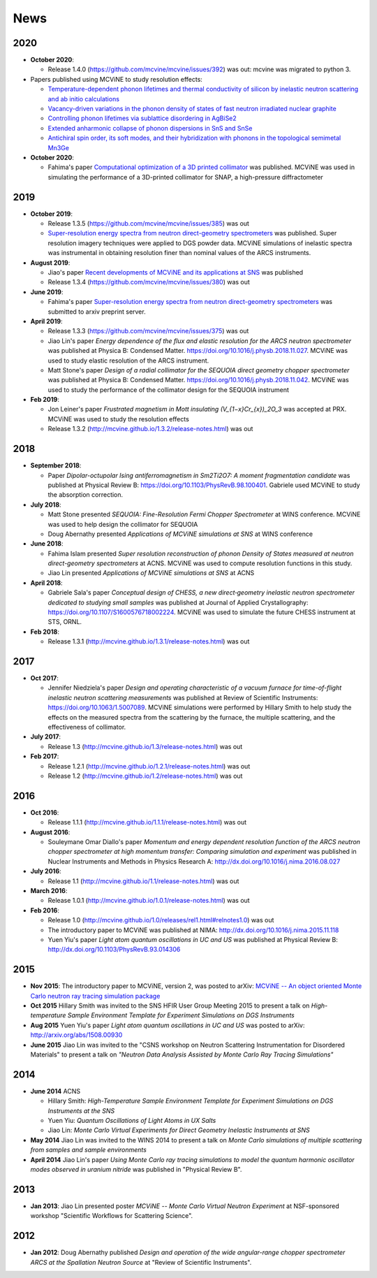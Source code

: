 .. _news:

News
====

2020
----

* **October 2020**:

  - Release 1.4.0 (https://github.com/mcvine/mcvine/issues/392) was out: mcvine was migrated to python 3.

* Papers published using MCViNE to study resolution effects:

  - `Temperature-dependent phonon lifetimes and thermal conductivity of silicon by inelastic neutron scattering and ab initio calculations <https://doi.org/10.1103/PhysRevB.102.174311>`_
  - `Vacancy-driven variations in the phonon density of states of fast neutron irradiated nuclear graphite <https://doi.org/10.1016/j.carbon.2020.05.027>`_
  - `Controlling phonon lifetimes via sublattice disordering in AgBiSe2 <https://doi.org/10.1103/PhysRevMaterials.4.105402>`_
  - `Extended anharmonic collapse of phonon dispersions in SnS and SnSe <https://doi.org/10.1038/s41467-020-18121-4>`_
  - `Antichiral spin order, its soft modes, and their hybridization with phonons in the topological semimetal Mn3Ge <https://doi.org/10.1103/PhysRevB.102.054403>`_

* **October 2020**:

  - Fahima's paper `Computational optimization of a 3D printed collimator <https://doi.org/10.3233/JNR-190139>`_ was published. MCViNE was used in simulating the performance of a 3D-printed collimator for SNAP, a high-pressure diffractometer

2019
----
* **October 2019**:

  - Release 1.3.5 (https://github.com/mcvine/mcvine/issues/385) was out
  - `Super-resolution energy spectra from neutron direct-geometry spectrometers <https://doi.org/10.1063/1.5116147>`_ was published. Super resolution imagery techniques were applied to DGS powder data. MCViNE simulations of inelastic spectra was instrumental in obtaining resolution finer than nominal values of the ARCS instruments.

* **August 2019**:
  
  - Jiao's paper `Recent developments of MCViNE and its applications at SNS <https://iopscience.iop.org/article/10.1088/2399-6528/ab3622/meta>`_ was published
  - Release 1.3.4 (https://github.com/mcvine/mcvine/issues/380) was out

* **June 2019**:
      
  - Fahima's paper `Super-resolution energy spectra from neutron direct-geometry spectrometers <https://arxiv.org/abs/1906.09482>`_ was submitted to arxiv preprint server.

* **April 2019**:

  - Release 1.3.3 (https://github.com/mcvine/mcvine/issues/375) was out
  - Jiao Lin's paper *Energy dependence of the flux and elastic resolution for the ARCS neutron spectrometer* was published at
    Physica B: Condensed Matter. https://doi.org/10.1016/j.physb.2018.11.027. MCViNE was used to study elastic resolution of the ARCS instrument.
  - Matt Stone's paper *Design of a radial collimator for the SEQUOIA direct geometry chopper spectrometer* was published at
    Physica B: Condensed Matter. https://doi.org/10.1016/j.physb.2018.11.042. MCViNE was used to study the performance of
    the collimator design for the SEQUOIA instrument

* **Feb 2019**:

  - Jon Leiner's paper *Frustrated magnetism in Mott insulating (V_{1−x}Cr_{x})_2O_3* was accepted at PRX. MCViNE was used to study the resolution effects
  - Release 1.3.2 (http://mcvine.github.io/1.3.2/release-notes.html) was out

.. QIKR simulation??
    
2018
----
* **September 2018**:

  - Paper *Dipolar-octupolar Ising antiferromagnetism in Sm2Ti2O7: A moment fragmentation candidate* was published at Physical Review B: https://doi.org/10.1103/PhysRevB.98.100401. Gabriele used MCViNE to study the absorption correction.
* **July 2018**:

  - Matt Stone presented *SEQUOIA: Fine-Resolution Fermi Chopper Spectrometer* at WINS conference. MCViNE was used to help design the collimator for SEQUOIA
  - Doug Abernathy presented *Applications of MCViNE simulations at SNS* at WINS conference
* **June 2018**:

  - Fahima Islam presented *Super resolution reconstruction of phonon Density of States measured at neutron direct-geometry spectrometers* at ACNS. MCViNE was used to compute resolution functions in this study.
  - Jiao Lin presented *Applications of MCViNE simulations at SNS* at ACNS
* **April 2018**:

  - Gabriele Sala's paper *Conceptual design of CHESS, a new direct‐geometry inelastic neutron spectrometer dedicated to studying small samples* was published at Journal of Applied Crystallography: https://doi.org/10.1107/S1600576718002224. MCViNE was used to simulate the future CHESS instrument at STS, ORNL.


* **Feb 2018**:

  - Release 1.3.1 (http://mcvine.github.io/1.3.1/release-notes.html) was out

2017
----
* **Oct 2017**:

  - Jennifer Niedziela's paper *Design and operating characteristic of a vacuum furnace for time-of-flight inelastic neutron scattering measurements* was published at Review of Scientific Instruments: https://doi.org/10.1063/1.5007089. MCViNE simulations were performed by Hillary Smith to help study the effects on the measured spectra from the scattering by the furnace, the multiple scattering, and the effectiveness of collimator.
  
* **July 2017**:

  - Release 1.3 (http://mcvine.github.io/1.3/release-notes.html) was out
  
* **Feb 2017**:
  
  - Release 1.2.1 (http://mcvine.github.io/1.2.1/release-notes.html) was out
  - Release 1.2 (http://mcvine.github.io/1.2/release-notes.html) was out
    
2016
----
* **Oct 2016**:

  - Release 1.1.1 (http://mcvine.github.io/1.1.1/release-notes.html) was out
* **August 2016**:

  - Souleymane Omar Diallo's paper *Momentum and energy dependent resolution function of the ARCS neutron chopper spectrometer at high momentum transfer: Comparing simulation and experiment* was published in Nuclear Instruments and Methods in Physics Research A: http://dx.doi.org/10.1016/j.nima.2016.08.027
* **July 2016**:

  - Release 1.1 (http://mcvine.github.io/1.1/release-notes.html) was out
* **March 2016**:

  - Release 1.0.1 (http://mcvine.github.io/1.0.1/release-notes.html) was out
* **Feb 2016**:

  - Release 1.0 (http://mcvine.github.io/1.0/releases/rel1.html#relnotes1.0) was out
  - The introductory paper to MCViNE was published at NIMA: http://dx.doi.org/10.1016/j.nima.2015.11.118
  - Yuen Yiu's paper *Light atom quantum oscillations in UC and US* was published at Physical Review B: http://dx.doi.org/10.1103/PhysRevB.93.014306


2015
----

* **Nov 2015**:
  The introductory paper to MCViNE, version 2, was posted to arXiv: 
  `MCViNE -- An object oriented Monte Carlo neutron ray tracing simulation package <http://arxiv.org/abs/1504.02776>`_
* **Oct 2015**
  Hillary Smith was invited to the SNS HFIR User Group Meeting 2015 to present a talk on *High-temperature Sample Environment Template for Experiment Simulations on DGS Instruments*
* **Aug 2015**
  Yuen Yiu's paper *Light atom quantum oscillations in UC and US* was posted to arXiv: http://arxiv.org/abs/1508.00930
* **June 2015**
  Jiao Lin was invited to the "CSNS workshop on Neutron Scattering Instrumentation for Disordered Materials" to present a talk on *"Neutron Data Analysis Assisted by Monte Carlo Ray Tracing Simulations"*


2014
----
* **June 2014** ACNS

  - Hillary Smith: *High-Temperature Sample Environment Template for Experiment Simulations on DGS Instruments at the SNS*
  - Yuen Yiu: *Quantum Oscillations of Light Atoms in UX Salts*
  - Jiao Lin: *Monte Carlo Virtual Experiments for Direct Geometry Inelastic Instruments at SNS*
* **May 2014**
  Jiao Lin was invited to the WINS 2014 to present a talk on 
  *Monte Carlo simulations of multiple scattering from samples and sample environments*
* **April 2014**
  Jiao Lin's paper *Using Monte Carlo ray tracing simulations to model the quantum harmonic oscillator modes observed in uranium nitride* was published in "Physical Review B".


2013
----
* **Jan 2013**: Jiao Lin presented poster *MCViNE -- Monte Carlo Virtual Neutron Experiment* at NSF-sponsored workshop "Scientific Workflows for Scattering Science".


2012
----
* **Jan 2012**: Doug Abernathy published *Design and operation of the wide angular-range chopper spectrometer ARCS at the Spallation Neutron Source* at "Review of Scientific Instruments".
